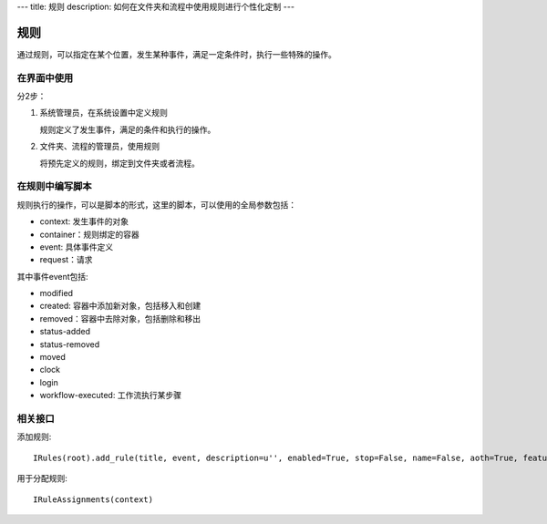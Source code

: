 ---
title: 规则
description: 如何在文件夹和流程中使用规则进行个性化定制
---

============
规则
============

通过规则，可以指定在某个位置，发生某种事件，满足一定条件时，执行一些特殊的操作。

在界面中使用
======================
分2步：

1. 系统管理员，在系统设置中定义规则

   规则定义了发生事件，满足的条件和执行的操作。

2. 文件夹、流程的管理员，使用规则

   将预先定义的规则，绑定到文件夹或者流程。

在规则中编写脚本
===========================

规则执行的操作，可以是脚本的形式，这里的脚本，可以使用的全局参数包括：

- context: 发生事件的对象
- container：规则绑定的容器
- event: 具体事件定义
- request：请求

其中事件event包括:

- modified
- created: 容器中添加新对象，包括移入和创建
- removed：容器中去除对象，包括删除和移出
- status-added
- status-removed
- moved
- clock
- login
- workflow-executed: 工作流执行某步骤

相关接口
==============
添加规则::

   IRules(root).add_rule(title, event, description=u'', enabled=True, stop=False, name=False, aoth=True, features=[])


用于分配规则::

   IRuleAssignments(context)
